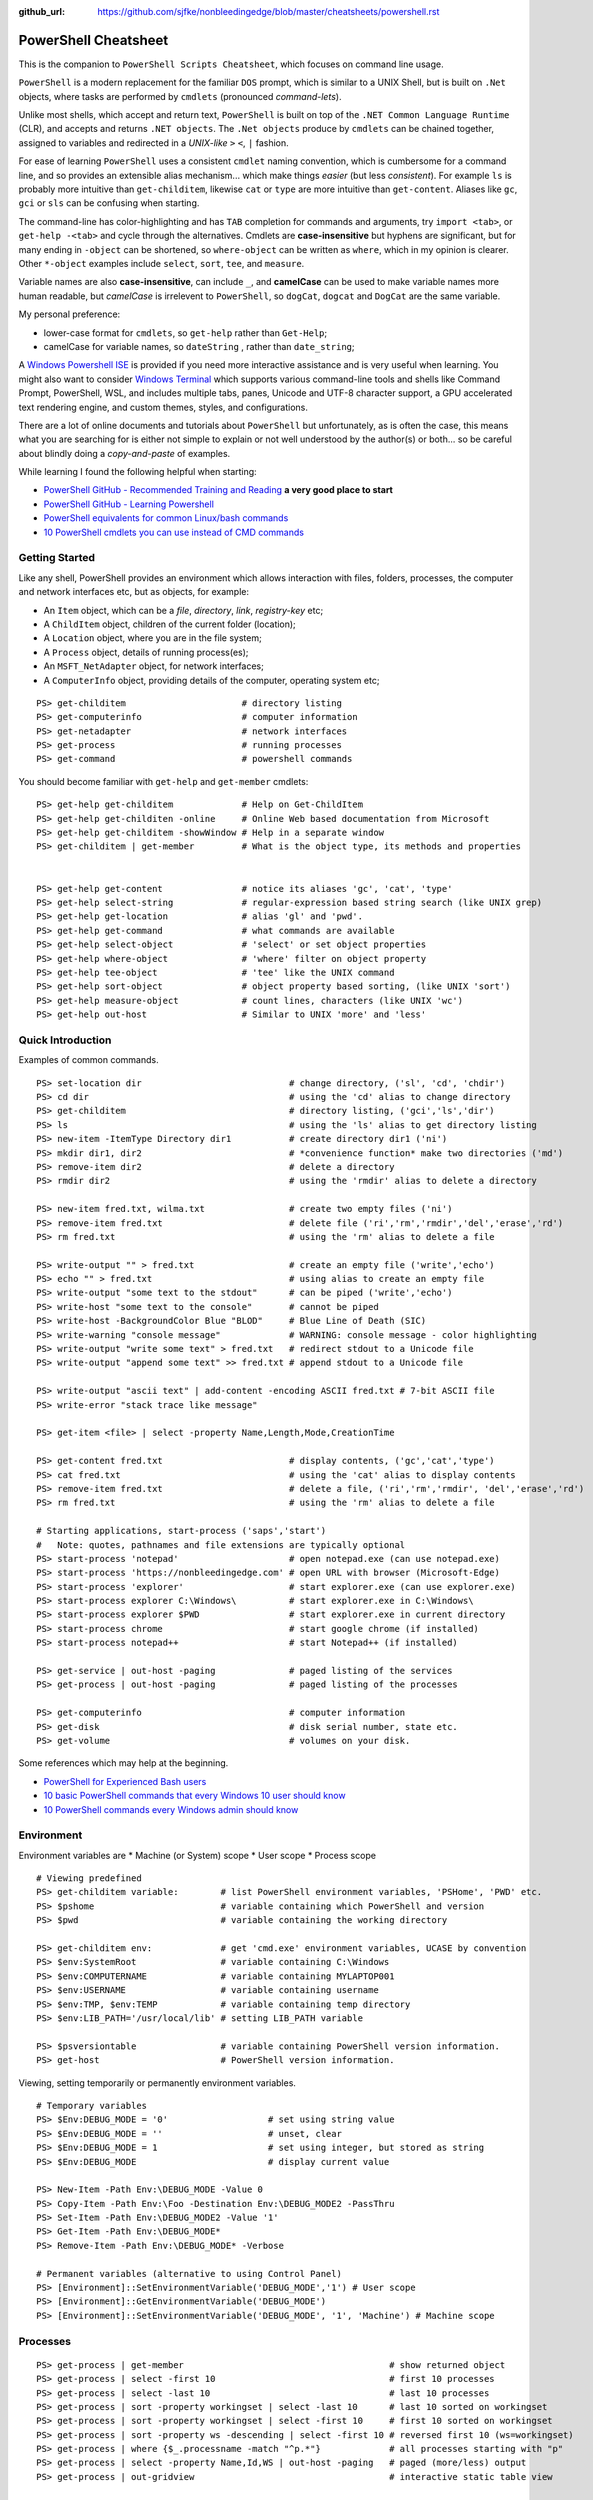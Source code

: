 :github_url: https://github.com/sjfke/nonbleedingedge/blob/master/cheatsheets/powershell.rst

*********************
PowerShell Cheatsheet
*********************

This is the companion to ``PowerShell Scripts Cheatsheet``, which focuses on command line usage.

``PowerShell`` is a modern replacement for the familiar ``DOS`` prompt, which is similar to a UNIX Shell, but
is built on ``.Net`` objects, where tasks are performed by ``cmdlets`` (pronounced *command-lets*).

Unlike most shells, which accept and return text, ``PowerShell`` is built on top of the ``.NET Common Language Runtime`` (CLR), 
and accepts and returns ``.NET objects``. The ``.Net objects`` produce by ``cmdlets`` can be chained together, assigned to 
variables and redirected in a *UNIX-like* ``>`` ``<``, ``|`` fashion.

For ease of learning ``PowerShell`` uses a consistent ``cmdlet`` naming convention, which is cumbersome for a command line, 
and so provides an extensible alias mechanism... which make things *easier*  (but less *consistent*). 
For example ``ls`` is probably more intuitive than ``get-childitem``, likewise ``cat`` or ``type`` are more intuitive than ``get-content``.
Aliases like ``gc``, ``gci`` or ``sls`` can be confusing when starting. 

The command-line has color-highlighting and has ``TAB`` completion for commands and arguments, try ``import <tab>``, or ``get-help -<tab>`` and cycle 
through the alternatives. Cmdlets are **case-insensitive** but hyphens are significant, but for many ending in ``-object`` can be shortened, so ``where-object`` 
can be written as ``where``, which in my opinion is clearer. Other ``*-object`` examples include ``select``, ``sort``, ``tee``,  and ``measure``.

Variable names are also **case-insensitive**, can include ``_``, and **camelCase** can be used to make variable names more human readable, but *camelCase* is 
irrelevent to ``PowerShell``, so ``dogCat``, ``dogcat`` and ``DogCat`` are the same variable.

My personal preference:

* lower-case format for ``cmdlets``, so ``get-help`` rather than ``Get-Help``;
* camelCase for variable names, so ``dateString`` , rather than ``date_string``;

A `Windows Powershell ISE <https://docs.microsoft.com/en-us/powershell/scripting/components/ise/introducing-the-windows-powershell-ise?view=powershell-7>`_  
is provided if you need more interactive assistance and is very useful when learning. You might also want to consider `Windows Terminal <https://github.com/microsoft/terminal>`_ which supports various command-line tools and shells like 
Command Prompt, PowerShell, WSL, and includes multiple tabs, panes, Unicode and UTF-8 character support, a GPU accelerated text rendering engine, and 
custom themes, styles, and configurations.

There are a lot of online documents and tutorials about ``PowerShell`` but unfortunately, as is often the case, this means what you are searching for is 
either not simple to explain or not well understood by the author(s) or both... so be careful about blindly doing a *copy-and-paste* of examples.

While learning I found the following helpful when starting:

* `PowerShell GitHub - Recommended Training and Reading <https://github.com/PowerShell/PowerShell/tree/master/docs/learning-powershell#recommended-training-and-reading>`_ **a very good place to start**
* `PowerShell GitHub - Learning Powershell <https://github.com/PowerShell/PowerShell/tree/master/docs/learning-powershell>`_
* `PowerShell equivalents for common Linux/bash commands <https://mathieubuisson.github.io/powershell-linux-bash/>`_
* `10 PowerShell cmdlets you can use instead of CMD commands <https://www.techrepublic.com/article/pro-tip-migrate-to-powershell-from-cmd-with-these-common-cmdlets/>`_

Getting Started
===============

Like any shell, PowerShell provides an environment which allows interaction with files, folders, processes, the computer and network interfaces etc, but as 
objects, for example:

* An ``Item`` object, which can be a *file*, *directory*, *link*, *registry-key* etc;
* A ``ChildItem`` object, children of the current folder (location);
* A ``Location`` object, where you are in the file system;
* A ``Process`` object, details of running process(es);
* An ``MSFT_NetAdapter`` object, for network interfaces;
* A ``ComputerInfo`` object, providing details of the computer, operating system etc;

::

   PS> get-childitem                      # directory listing
   PS> get-computerinfo                   # computer information
   PS> get-netadapter                     # network interfaces
   PS> get-process                        # running processes
   PS> get-command                        # powershell commands

You should become familiar with ``get-help`` and ``get-member`` cmdlets::

   PS> get-help get-childitem             # Help on Get-ChildItem
   PS> get-help get-childiten -online     # Online Web based documentation from Microsoft
   PS> get-help get-childitem -showWindow # Help in a separate window
   PS> get-childitem | get-member         # What is the object type, its methods and properties

    
   PS> get-help get-content               # notice its aliases 'gc', 'cat', 'type'
   PS> get-help select-string             # regular-expression based string search (like UNIX grep)
   PS> get-help get-location              # alias 'gl' and 'pwd'.
   PS> get-help get-command               # what commands are available
   PS> get-help select-object             # 'select' or set object properties
   PS> get-help where-object              # 'where' filter on object property
   PS> get-help tee-object                # 'tee' like the UNIX command
   PS> get-help sort-object               # object property based sorting, (like UNIX 'sort')
   PS> get-help measure-object            # count lines, characters (like UNIX 'wc')
   PS> get-help out-host                  # Similar to UNIX 'more' and 'less'

Quick Introduction
==================

Examples of common commands.

::

   PS> set-location dir                            # change directory, ('sl', 'cd', 'chdir')
   PS> cd dir                                      # using the 'cd' alias to change directory
   PS> get-childitem                               # directory listing, ('gci','ls','dir')
   PS> ls                                          # using the 'ls' alias to get directory listing
   PS> new-item -ItemType Directory dir1           # create directory dir1 ('ni')
   PS> mkdir dir1, dir2                            # *convenience function* make two directories ('md')
   PS> remove-item dir2                            # delete a directory
   PS> rmdir dir2                                  # using the 'rmdir' alias to delete a directory
   
   PS> new-item fred.txt, wilma.txt                # create two empty files ('ni')
   PS> remove-item fred.txt                        # delete file ('ri','rm','rmdir','del','erase','rd')
   PS> rm fred.txt                                 # using the 'rm' alias to delete a file
   
   PS> write-output "" > fred.txt                  # create an empty file ('write','echo')
   PS> echo "" > fred.txt                          # using alias to create an empty file
   PS> write-output "some text to the stdout"      # can be piped ('write','echo')
   PS> write-host "some text to the console"       # cannot be piped
   PS> write-host -BackgroundColor Blue "BLOD"     # Blue Line of Death (SIC)
   PS> write-warning "console message"             # WARNING: console message - color highlighting
   PS> write-output "write some text" > fred.txt   # redirect stdout to a Unicode file
   PS> write-output "append some text" >> fred.txt # append stdout to a Unicode file
   
   PS> write-output "ascii text" | add-content -encoding ASCII fred.txt # 7-bit ASCII file
   PS> write-error "stack trace like message"
   
   PS> get-item <file> | select -property Name,Length,Mode,CreationTime
   
   PS> get-content fred.txt                        # display contents, ('gc','cat','type')
   PS> cat fred.txt                                # using the 'cat' alias to display contents
   PS> remove-item fred.txt                        # delete a file, ('ri','rm','rmdir', 'del','erase','rd')
   PS> rm fred.txt                                 # using the 'rm' alias to delete a file
   
   # Starting applications, start-process ('saps','start')
   #   Note: quotes, pathnames and file extensions are typically optional
   PS> start-process 'notepad'                     # open notepad.exe (can use notepad.exe)
   PS> start-process 'https://nonbleedingedge.com' # open URL with browser (Microsoft-Edge)
   PS> start-process 'explorer'                    # start explorer.exe (can use explorer.exe)
   PS> start-process explorer C:\Windows\          # start explorer.exe in C:\Windows\
   PS> start-process explorer $PWD                 # start explorer.exe in current directory
   PS> start-process chrome                        # start google chrome (if installed)
   PS> start-process notepad++                     # start Notepad++ (if installed)
   
   PS> get-service | out-host -paging              # paged listing of the services
   PS> get-process | out-host -paging              # paged listing of the processes

   PS> get-computerinfo                            # computer information
   PS> get-disk                                    # disk serial number, state etc.
   PS> get-volume                                  # volumes on your disk.

Some references which may help at the beginning.

* `PowerShell for Experienced Bash users <https://github.com/PowerShell/PowerShell/tree/master/docs/learning-powershell#map-book-for-experienced-bash-users>`_
* `10 basic PowerShell commands that every Windows 10 user should know <https://www.thewindowsclub.com/basic-powershell-commands-windows>`_
* `10 PowerShell commands every Windows admin should know <https://www.techrepublic.com/blog/10-things/10-powershell-commands-every-windows-admin-should-know/>`_

Environment
===========

Environment variables are
* Machine (or System) scope
* User scope
* Process scope

::

    # Viewing predefined
    PS> get-childitem variable:        # list PowerShell environment variables, 'PSHome', 'PWD' etc.
    PS> $pshome                        # variable containing which PowerShell and version
    PS> $pwd                           # variable containing the working directory

    PS> get-childitem env:             # get 'cmd.exe' environment variables, UCASE by convention
    PS> $env:SystemRoot                # variable containing C:\Windows
    PS> $env:COMPUTERNAME              # variable containing MYLAPTOP001
    PS> $env:USERNAME                  # variable containing username
    PS> $env:TMP, $env:TEMP            # variable containing temp directory
    PS> $env:LIB_PATH='/usr/local/lib' # setting LIB_PATH variable

    PS> $psversiontable                # variable containing PowerShell version information.
    PS> get-host                       # PowerShell version information.

Viewing, setting temporarily or permanently environment variables.

::

    # Temporary variables
    PS> $Env:DEBUG_MODE = '0'                   # set using string value
    PS> $Env:DEBUG_MODE = ''                    # unset, clear
    PS> $Env:DEBUG_MODE = 1                     # set using integer, but stored as string
    PS> $Env:DEBUG_MODE                         # display current value

    PS> New-Item -Path Env:\DEBUG_MODE -Value 0
    PS> Copy-Item -Path Env:\Foo -Destination Env:\DEBUG_MODE2 -PassThru
    PS> Set-Item -Path Env:\DEBUG_MODE2 -Value '1'
    PS> Get-Item -Path Env:\DEBUG_MODE*
    PS> Remove-Item -Path Env:\DEBUG_MODE* -Verbose

    # Permanent variables (alternative to using Control Panel)
    PS> [Environment]::SetEnvironmentVariable('DEBUG_MODE','1') # User scope
    PS> [Environment]::GetEnvironmentVariable('DEBUG_MODE')
    PS> [Environment]::SetEnvironmentVariable('DEBUG_MODE', '1', 'Machine') # Machine scope


Processes
=========

::

   PS> get-process | get-member                                       # show returned object
   PS> get-process | select -first 10                                 # first 10 processes
   PS> get-process | select -last 10                                  # last 10 processes
   PS> get-process | sort -property workingset | select -last 10      # last 10 sorted on workingset
   PS> get-process | sort -property workingset | select -first 10     # first 10 sorted on workingset
   PS> get-process | sort -property ws -descending | select -first 10 # reversed first 10 (ws=workingset)
   PS> get-process | where {$_.processname -match "^p.*"}             # all processes starting with "p"
   PS> get-process | select -property Name,Id,WS | out-host -paging   # paged (more/less) output
   PS> get-process | out-gridview                                     # interactive static table view
   
   PS> start-process notepad                # start notepad
   PS> $p = get-process -name notepad       # finds all notepad processes! (Array like)
   PS> stop-process -name notepad           # terminate all notepad processes!
   PS> stop-process -name notepad -whatif   # what would happen if run :-)
   PS> stop-process -id $p.id               # terminate by id, (confirmation prompt if not yours)
   PS> stop-process -id $p[0].id            # terminate by id, (confirmation prompt if not yours)
   PS> stop-process -id $p.id -force        # terminate by id, (no confirmation prompt if not yours)
   
   PS> $p = start-process notepad -passthru # start notepad, -passthru to return the process object
   PS> $p | get-member                      # methods and properties, (6 examples shown)
   PS> $p.cpu                               # how much CPU has notepad used
   PS> $p.Modules                           # which .dll's are being used
   PS> $p.Threads.Count                     # how many threads
   PS> $p.kill()                            # terminate
   PS> stop-process -id $p.id               # terminate by id
   PS> remove-variable -name p              # $p is not $null after process termination
   
Executables
===========

::

   PS> get-command notepad
   
   CommandType     Name                                               Version    Source
   -----------     ----                                               -------    ------
   Application     notepad.exe                                        10.0.19... C:\WINDOWS\system32\notepad.exe
   
   
   PS> get-command notepad -All
   
   CommandType     Name                                               Version    Source
   -----------     ----                                               -------    ------
   Application     notepad.exe                                        10.0.19... C:\WINDOWS\system32\notepad.exe
   Application     notepad.exe                                        10.0.19... C:\WINDOWS\notepad.exe
   
   PS> get-command notepad | format-list
   
   Name            : notepad.exe
   CommandType     : Application
   Definition      : C:\WINDOWS\system32\notepad.exe
   Extension       : .exe
   Path            : C:\WINDOWS\system32\notepad.exe
   FileVersionInfo : File:             C:\WINDOWS\system32\notepad.exe
                     InternalName:     Notepad
                     OriginalFilename: NOTEPAD.EXE.MUI
                     FileVersion:      10.0.19041.1766 (WinBuild.160101.0800)
                     FileDescription:  Notepad
                     Product:          Microsoft® Windows® Operating System
                     ProductVersion:   10.0.19041.1766
                     Debug:            False
                     Patched:          False
                     PreRelease:       False
                     PrivateBuild:     False
                     SpecialBuild:     False
                     Language:         English (United Kingdom)

Files and Folders
=================

::

   PS> new-item fred.txt, wilma.txt                     # create two empty files ('ni')
   PS> remove-item fred.txt                             # delete file ('ri','rm','rmdir','del','erase','rd')
   PS> rm fred.txt                                      # using the 'rm' alias to delete a file
   
   PS> new-item -ItemType Directory dir1                # create directory dir1 ('ni')
   PS> mkdir dir1, dir2                                 # *convenience function* make two directories ('md')
   PS> remove-item dir2                                 # delete a directory
   PS> rmdir dir2                                       # using the 'rmdir' alias to delete a directory

   PS> get-childitem -path 'C:\Program Files\'          # list folder contents (gci,ls)          
   PS> ls 'C:\Program Files\'                           # list folder contents A => Z
   PS> get-childitem -path 'C:\Program Files\' -recurse # recursively list folder contents
   
   PS> get-childitem -path 'C:\Program Files\' | sort -Descending   # sorted Z => A
   PS> get-childitem -path 'C:\Program Files\' | select -property * # every childitem property
   
   PS> write-output 'fred' > fred.txt                   # create file and add content (UTF8 encoded)
   
   PS> set-content -value "Fred" fred.txt               # create file and add content (see -encoding)
   PS> add-content -value "Freddie" fred.txt            # append content
   PS> write-output "Freddy" | add-content fred.txt     # append content
   PS> get-content fred.txt                             
   Fred
   Freddie
   Freddy
   PS> set-content -value $null fred.txt                # empty content

   PS> get-content <file> -wait                         # tailing a log-file
   PS> get-content <file> | select -first 10            # first 10 lines
   PS> get-content <file> | select -last 10             # last 10 lines
   
   PS> get-content <file> | measure -line -word         # count lines, words   
   PS> get-content <file> | measure -character          # count characters   
 
   PS> select-string 'str1' <file>                      # all lines containing 'str1'
   PS> select-string -NotMatch 'str1' <file>            # all lines *not* containing 'str1'
   PS> select-string ('str1','str2') <file>             # all lines containing 'str1' or 'str2'
   PS> select-string -NotMatch ('str1','str2') <file>   # all lines *not* containing 'str1' or 'str2'
   
   PS> select-string <regex> <file> | select -first 10  # first 10 lines containing <regex>
   PS> select-string <regex> <file> | select -last 10   # last 10 lines containing of <regex>

Command Line History
====================

You can recall and repeat commands::

    PS> get-history
    PS> invoke-history 10                                   # execute 10 in your history (aliases 'r' and 'ihy')
    PS> r 10                                                # same using the alias
    PS> get-history | select-string -pattern 'get'          # all the get-commands in your command history
    PS> get-history | where {$_.CommandLine -like "*get*"}  # all the get-commands in your command history
    PS> get-history | format-list -property *               # execution Start/EndExecutiontimes and status
    PS> get-history -count 100                              # get 100 lines
    PS> clear-history

Computer Information
====================
::

   PS> systeminfo | more                                          # summary of the computer and more 
   PS> systeminfo | select-string 'System Boot Time'              # boot time
   PS> systeminfo | select-string @('System Model', 'OS Version') # model, os and bios
   
   # Classnames: Win32_BIOS, Win32_Processor, Win32_ComputerSystem, Win32_LocalTime, 
   #             Win32_LogicalDisk, Win32_LogonSession, Win32_QuickFixEngineering, Win32_Service
   PS> get-cimclass | out-host -paging                      # lists all available classes

   PS> get-ciminstance -classname Win32_BIOS                # bios version
   PS> get-ciminstance -classname Win32_Processor           # processor information
   PS> get-ciminstance -classname Win32_ComputerSystem      # computer name, model etc.
   PS> get-ciminstance -classname Win32_QuickFixEngineering # hotfixes installed on which date
   PS> get-ciminstance -classname Win32_QuickFixEngineering -property HotFixID | select -property hotfixid

Further reading:

* `Introduction to CIM Cmdlets <https://devblogs.microsoft.com/powershell/introduction-to-cim-cmdlets/>`_
* `Microsoft Docs: Get-CimInstance <https://docs.microsoft.com/en-us/powershell/module/cimcmdlets/get-ciminstance>`_

Network Information
===================

A lot more information is available than shown here, see further reading.

::

   PS> Get-NetAdapter -physical                  # Physical interfaces: Name, Status, Mac Address, Speed
   PS> Get-NetAdapter                            # All interfaces: Name, Status, Mac Address, Speed
   PS> Get-NetAdapterAdvancedProperty -Name Wifi # Properties of Wifi interface
   PS> Get-NetIPAddress | Format-Table           # IP address per interface, for ifIndex, see Get-NetAdapter

Further reading:

* `Microsoft Docs: NetTCPIP <https://docs.microsoft.com/en-us/powershell/module/nettcpip>`_

Services
========

::

   PS> get-service | out-host -Paging                     # paged listing of the services
   PS> get-service | where -property Status -eq 'running' # all running services
   PS> start-service <service name>
   PS> stop-service <service name>
   PS> suspend-service <service name>
   PS> resume-service <service name>
   PS> restart-service <service name>


Windows EventLog
================

::

   # Gets events from event logs and event tracing log files
   PS> (Get-WinEvent -ListLog Application).ProviderNames | out-host -paging  # who is writing Application logs
   
   PS> get-winevent -filterhashtable @{logname='application'} | get-member # slow ... be patient :-)
   
   PS> get-winevent -filterhashtable @{logname='application'; providername='MSSQLSERVER'} | out-host -paging
   PS> get-winevent -filterhashtable @{logname='application'; providername='MSSQLSERVER'} | where {$_.Message -like '*error*'} | out-host -paging

   # Uses deprecated Win32 API, last reference PowerShell 5 docs, but still works on Windows 10 Home
   PS> get-eventlog -list                                                    # list a summary count of the events
   PS> get-eventlog -logname system -newest 5                                # last 5 system events
   PS> get-eventlog -logname system -entrytype error | out-host -paging      # system error events

   PS> get-eventlog -logname application | out-host -paging                  # lists application events (with index number)
   PS> get-eventlog -logname application -Index 14338 | select -Property *   # details of application event 14338

   PS> $events = get-eventlog -logname system -newest 1000                   # capture last 1000 system events
   PS> $events | group -property source -noelement | sort -property count -descending # categorize them
   
   PS> get-eventlog -logname application -source MSSQLSERVER | out-host -paging
   PS> get-eventlog -logname application -source MSSQLSERVER -after '11/18/2020' | out-host -paging
   
Further reading:

* `Collen M. Morrow: Parsing Windows event logs with PowerShell <https://colleenmorrow.com/2012/09/20/parsing-windows-event-logs-with-powershell/>`_
* `Microsoft Docs: Get-WinEvent <https://docs.microsoft.com/en-us/powershell/module/microsoft.powershell.diagnostics/get-winevent>`_
* `Microsoft Docs: Get-EventLog <https://docs.microsoft.com/en-us/powershell/module/microsoft.powershell.management/get-eventlog>`_

HotFixes
========

::

   PS> get-hotfix                    # list all installed hot fixes and their ID
   PS> get-hotfix -Id KB4516115      # when was hotfix installed
   
   # To get hotfix details (example is a random choice, happens to be an Adobe Flash update)
   PS> start-process "https://www.catalog.update.microsoft.com/Search.aspx?q=KB4516115" 

Network TCPIP
=============

::

   PS> test-netconnection                                  # ping internetbeacon.msedge.net
   PS> test-netconnection -computername localhost          # ping oneself
   PS> test-netconnection -computername localhost -port 80 # ping local web-server
   PS> test-netconnection -computername "www.google.com" -informationlevel "detailed" -port 80
   PS> test-netconnection -computername "www.google.com" -informationlevel "detailed" -port 443
   PS> test-netconnection -traceroute -computername "www.google.com"


   PS> get-netipaddress | format-table                     # configured IP addresses
   PS> get-netipaddress -suffixorigin dhcp                 # DHCP IP address
   PS> get-netipaddress -suffixorigin manual               # Manual IP address
   
DNS Resolver
============

::

   PS> resolve-dnsname -name www.google.com               # IP address of google.com
   PS> resolve-dnsname -name 172.217.168.4                # reverse IP of www.google.com
   PS> resolve-dnsname -name 2a00:1450:400a:801::2004     # reverse IP of www.google.com

   PS> resolve-dnsname -Name www.gmail.com                # Address records
   PS> resolve-dnsname -Name www.gmail.com -Type MX       # Mail Exchange records
   
   PS> resolve-dnsname www.google.com -Server 192.168.1.1 # Specific name server
   
   PS> $dnsServer = @('8.8.8.8','8.8.4.4')                # Google Public DNS Server IPs
   PS> resolve-dnsname www.google.com -server $dnsServer  # Specific name servers
   
   PS> get-dnsclientcache                                 # list your DNS cache
   PS> clear-dnsclientcache                               # empty you DNS cache
   
   PS> ipconfig /all                                      # DNS servers DOS command
   PS> get-dnsclientserveraddress                         # DNS servers 

The examples are very simple, much more is possible, but remember an object is returned not text.

More detailed examples:


* `AdamTheAutomator: Resolving DNS Records with PowerShell <https://adamtheautomator.com/resolve-dnsname/>`_
* `Microsoft Docs: Resolve-DnsName <https://docs.microsoft.com/en-us/powershell/module/dnsclient/resolve-dnsname>`_
* `Microsoft Docs: DnsClient Module <https://docs.microsoft.com/en-us/powershell/module/dnsclient/>`_


Web-Pages and REST API's
========================

::

   # web-pages
   PS> (Invoke-WebRequest -uri "https://www.nonbleedingedge.com/missing.html").statuscode       # error: (404) Not Found.
   PS> (Invoke-WebRequest -uri "https://www.nonbleedingedge.com").statuscode                    # 200
   PS> Invoke-WebRequest -uri "https://www.nonbleedingedge.com/index.html" -outfile "index.htm" # index.htm
   
   # rest-api
   PS> Invoke-RestMethod -uri https://blogs.msdn.microsoft.com/powershell/feed/
   PS> Invoke-RestMethod -uri https://blogs.msdn.microsoft.com/powershell/feed/ | Format-Table -Property Title, pubDate
   
   title                                                             pubDate
   -----                                                             -------
   SecretStore Release Candidate 3                                   Mon, 15 Mar 2021 22:12:04 +0000
   Updating help for the PSReadLine module in Windows PowerShell 5.1 Thu, 11 Mar 2021 15:29:00 +0000
   Announcing PSReadLine 2.2-beta.2 with Dynamic help                Fri, 05 Mar 2021 20:09:10 +0000
   SecretManagement and SecretStore Release Candidate 2              Wed, 03 Mar 2021 18:55:58 +0000
   PowerShell Team 2021 Investments                                  Tue, 02 Mar 2021 14:19:46 +0000
   PowerShell for Visual Studio Code Updates – February 2021         Thu, 25 Feb 2021 20:52:17 +0000
   Announcing PowerShell Community Blog                              Thu, 18 Feb 2021 17:28:05 +0000
   SecretManagement and SecretStore Release Candidates               Thu, 07 Jan 2021 18:19:44 +0000
   PowerShell 7.2 Preview 2 release                                  Wed, 16 Dec 2020 00:08:04 +0000
   Announcing PowerShell Crescendo Preview.1                         Tue, 08 Dec 2020 17:20:18 +0000

::
   
   PS> [system.web.httputility]::urlencode("https://test.com/q?name=fred flintstone&age=35")
   https%3a%2f%2ftest.com%2fsearch%3fname%3dfred+flintstone%26age%3d35

   PS> [system.web.httputility]::urldecode("https%3a%2f%2ftest.com%2fsearch%3fname%3dfred+flintstone%26age%3d35")
   https://test.com/search?name=fred flintstone&age=35

   PS> [system.web.httputility]::htmlencode("https://test.com/search?name=fred flintstone&age=35")
   https://test.com/search?name=fred flintstone&amp;age=35   

   PS> [system.web.httputility]::htmldecode("https://test.com/search?name=fred flintstone&amp;age=35")
   https://test.com/search?name=fred flintstone&age=35
   
   PS> [uri]::escapedatastring("https://test.com/search?name=fred flintstone&age=35")
   https%3A%2F%2Ftest.com%2Fsearch%3Fname%3Dfred%20flintstone%26age%3D35

   PS> [uri]::unescapedatastring("https%3A%2F%2Ftest.com%2Fsearch%3Fname%3Dfred%20flintstone%26age%3D35")
   https://test.com/search?name=fred flintstone&age=35

   PS> [uri]::escapeuristring("https://test.com/search?name=fred flintstone&age=35")
   https://test.com/search?name=fred%20flintstone&age=35

 
More detailed examples:

* `Microsoft Docs: Get content from a web page <https://docs.microsoft.com/powershell/module/Microsoft.PowerShell.Utility/Invoke-WebRequest>`_
* `Microsoft Docs: Send an HTTP or HTTPS request to a RESTful web service <https://docs.microsoft.com/powershell/module/Microsoft.PowerShell.Utility/Invoke-RestMethod>`_
* `AdamTheAutomator: Invoke-WebRequest - PowerShell’s Web Swiss Army Knife <https://adamtheautomator.com/invoke-webrequest/>`_
* `Microsoft Docs: HttpUtility Class <hhttps://docs.microsoft.com/en-us/dotnet/api/system.web.httputility>`_

Active Directory
================

Generic examples are stolen from further reading reference.

:: 

   PS> Get-ADDomain                      # Basic Domain Information
   PS> Get-ADUser username -Properties * # Get User and List All Properties
   PS> Search-ADAccount -LockedOut       # Find All Locked User Accounts
   PS> Search-ADAccount -AccountDisabled # List all Disabled User Accounts
   
   PS> get-wmiobject win32_useraccount                   # List SID (Security Identifier)
   PS> get-wmiobject win32_useraccount | Select name,sid # List name, SID only
   
   PS> new-guid                          # 7bf86414-c4a6-4e05-aedd-e792f5df63d2
   PS> [guid]::NewGuid().ToString()      # 067ca88d-f94d-47a0-ac73-14f8f62b55e8 (full-syntax)
   

Further reading:

* `Microsoft Docs: ActiveDirectory Module <https://docs.microsoft.com/en-us/powershell/module/activedirectory>`_
* `AdamTheAutomator: Active Directory Scripts Galore: Come and Get It! <https://adamtheautomator.com/active-directory-scripts/>`_
* `Huge List Of PowerShell Commands for Active Directory, Office 365 and more <https://activedirectorypro.com/powershell-commands/>`_

Formatting Output
=================

By default Powershell appears to render *cmdlet* output, using ``format-table``.

Others such as ``format-list``, ``out-gridview`` are available as illustrated here.

::

   PS> Get-Service | Format-List | out-host -paging
   Name                : AarSvc_191cbe5f
   DisplayName         : Agent Activation Runtime_191cbe5f
   Status              : Running
   DependentServices   : {}
   ServicesDependedOn  : {}
   CanPauseAndContinue : False
   CanShutdown         : False
   CanStop             : True
   ServiceType         : 240
   
   Name                : ACCSvc
   DisplayName         : ACC Service
   Status              : Running
   DependentServices   : {}
   ServicesDependedOn  : {}
   CanPauseAndContinue : False
   CanShutdown         : True
   CanStop             : True
   ServiceType         : Win32OwnProcess

   PS> Get-Service | select -property Name,Status | Format-List 
   Name   : AarSvc_191cbe5f
   Status : Running
   
   Name   : ACCSvc
   Status : Running

   PS> Get-Service | Format-table | select -first 10 # this produces the same output
   PS> Get-Service | select -first 10                # this produces the same output
   Status   Name               DisplayName
   ------   ----               -----------
   Running  AarSvc_191cbe5f    Agent Activation Runtime_191cbe5f
   Running  ACCSvc             ACC Service
   Stopped  AJRouter           AllJoyn Router Service
   Stopped  ALG                Application Layer Gateway Service
   Stopped  AppIDSvc           Application Identity
   
   PS> Get-Service | where -Property Status -eq 'Running' | Format-List # All running services
   PS> Get-Service | where -Property Status -ne 'Running' | Format-List # All services not running

The *cmdlet* ``out-gridview`` produces a graphical table than can be ordered and filtered, as shown 
in the example which is shows only running services in alphabetic *DisplayName* order.

.. image:: ../images/running-services.png
    :width: 500px
    :align: center
    :height: 350px

The ``out-gridview`` in combination with ``import-csv`` *cmdlets* can quickly render CSV files, 
and avoids having to use ``Microsoft Excel`` or ``Microsoft Access``.

::

   PS> import-csv -Path file.csv -Delimeter "`t" | out-gridview # <TAB> separated file.
   PS> import-csv -Path file.csv -Delimeter ";" | out-gridview  # semi-colon ';' separated file.
   PS> import-csv -Path file.csv -Delimeter "," | out-gridview  # comma ',' separated file.
   
   
.. image:: ../images/file-csv-gridview.png
    :width: 300px
    :align: center
    :height: 160px

Formatting Variables
====================

Very similar to Python ``-f`` operator, examples use ``write-host`` but can be used with other cmdlets, such as assignment.
Specified as ``{<index>, <alignment><width>:<format_spec>}``

::

   PS> $shortText = "Align me"
   PS> $longerText = "Please Align me, but I am very wide"
   
   PS> write-host("{0,-20}" -f $shortText)         # Left-align; no overflow.
   PS> write-host("{0,20}"  -f $shortText)         # Right-align; no overflow.
   PS> write-host("{0,-20}" -f $longerText)        # Left-align; data overflows width.
   
   PS> write-host("Room: {0:D}" -f 232)            # Room: 232
   PS> write-host("Invoice No.: {0:D8}" -f 17)     # Invoice No.: 00000017
   PS> $invoice = "{0}-{1}" -f 00017, 007          # (integers) so invoice = 17-7  
   PS> $invoice = "{0}-{1}" -f '00017', '007'      # (strings) so invoice = 00017-007  
   
   PS> write-host("Temp: {0:F}°C" -f 18.456)       # Temp: 18.46°C
   PS> write-host("Grade: {0:p}" -f 0.875)         # Grade: 87.50%
   PS> write-host('Grade: {0:p0}' -f 0.875)        # Grade: 88%  
   PS> write-host('{1}: {0:p0}' -f 0.875, 'Maths') # Maths: 88%
   
   # Custom formats
   PS> write-output('{1:00000}' -f 'x', 1234)      # 01234
   PS> write-output('{0:0.000}' -f [Math]::Pi)     # 3.142
   PS> write-output('{0:00.0000}' -f 1.23)         # 01.2300
   PS> write-host('{0:####}' -f 1234.567)          # 1235
   PS> write-host('{0:####.##}' -f 1234.567)       # 1234.57
   PS> write-host('{0:#,#}' -f 1234567)            # 1,234,567
   PS> write-host('{0:#,#.##}' -f 1234567.891)     # 1,234,567.89
   
   PS> write-host('{0:000}:{1}' -f 7, 'Bond')      # 007:Bond
   
   PS> get-date -Format 'yyyy-MM-dd:hh:mm:ss'      # 2020-04-27T07:19:05
   PS> get-date -Format 'yyyy-MM-dd:HH:mm:ss'      # 2020-04-27T19:19:05
   PS> get-date -UFormat "%A %m/%d/%Y %R %Z"       # Monday 04/27/2020 19:19 +02


More detailed examples:

* `PowershellPrimer.com: Formatting Output <https://powershellprimer.com/html/0013.html>`_
* `Microsoft Docs: Get-Date <https://docs.microsoft.com/powershell/module/microsoft.powershell.utility/get-date?view=powershell-6>`_


